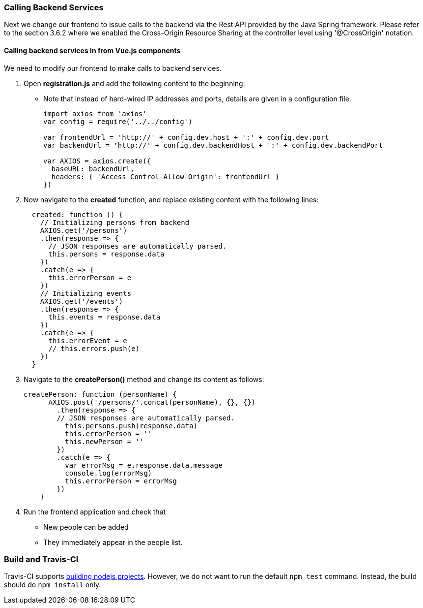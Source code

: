 === Calling Backend Services

Next we change our frontend to issue calls to the backend via the Rest API provided
by the Java Spring framework. Please refer to the section 3.6.2 where we enabled the Cross-Origin Resource Sharing at the controller level using '@CrossOrigin' notation.

==== Calling backend services in from Vue.js components
We need to modify our frontend to make calls to backend services.

1. Open **registration.js** and add the following content to the beginning:
* Note that instead of hard-wired IP addresses and ports, details are given in
a configuration file.
+
[source,javascript]
----
import axios from 'axios'
var config = require('../../config')

var frontendUrl = 'http://' + config.dev.host + ':' + config.dev.port
var backendUrl = 'http://' + config.dev.backendHost + ':' + config.dev.backendPort

var AXIOS = axios.create({
  baseURL: backendUrl,
  headers: { 'Access-Control-Allow-Origin': frontendUrl }
})
----

1. Now navigate to the **created** function, and replace existing content
with the following lines:
+
[source,javascript]
----
  created: function () {
    // Initializing persons from backend
    AXIOS.get('/persons')
    .then(response => {
      // JSON responses are automatically parsed.
      this.persons = response.data
    })
    .catch(e => {
      this.errorPerson = e
    })
    // Initializing events
    AXIOS.get('/events')
    .then(response => {
      this.events = response.data
    })
    .catch(e => {
      this.errorEvent = e
      // this.errors.push(e)
    })
  }
----


1. Navigate to the **createPerson()** method and change its content as follows:
+
[source,javascript]
----
createPerson: function (personName) {
      AXIOS.post('/persons/'.concat(personName), {}, {})
        .then(response => {
        // JSON responses are automatically parsed.
          this.persons.push(response.data)
          this.errorPerson = ''
          this.newPerson = ''
        })
        .catch(e => {
          var errorMsg = e.response.data.message
          console.log(errorMsg)
          this.errorPerson = errorMsg
        })
    }
----


1. Run the frontend application and check that
* New people can be added
* They immediately appear in the people list.

=== Build and Travis-CI

Travis-CI supports link:https://docs.travis-ci.com/user/languages/javascript-with-nodejs[building nodejs projects]. However, we do not want to run the default `npm test` command. Instead, the build should do `npm install` only.
